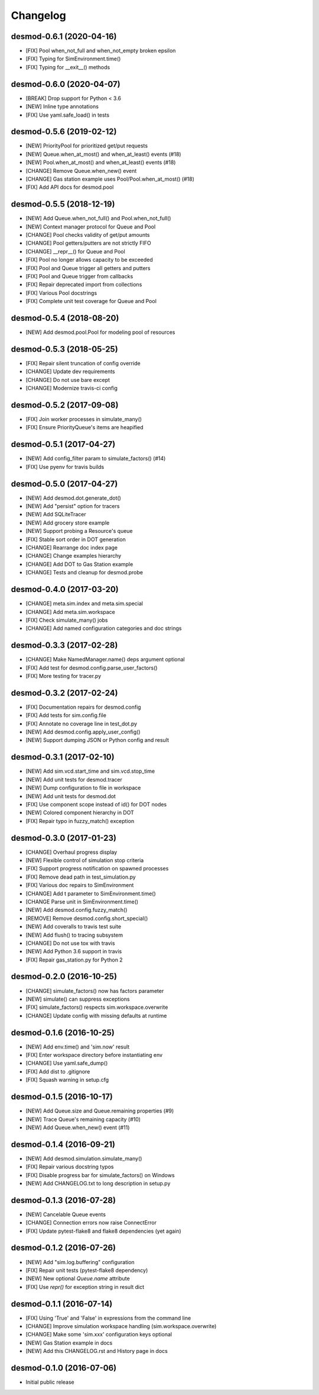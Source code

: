 Changelog
=========

desmod-0.6.1 (2020-04-16)
-------------------------
* [FIX] Pool when_not_full and when_not_empty broken epsilon
* [FIX] Typing for SimEnvironment.time()
* [FIX] Typing for __exit__() methods

desmod-0.6.0 (2020-04-07)
-------------------------
* [BREAK] Drop support for Python < 3.6
* [NEW] Inline type annotations
* [FIX] Use yaml.safe_load() in tests

desmod-0.5.6 (2019-02-12)
-------------------------
* [NEW] PriorityPool for prioritized get/put requests
* [NEW] Queue.when_at_most() and when_at_least() events (#18)
* [NEW] Pool.when_at_most() and when_at_least() events (#18)
* [CHANGE] Remove Queue.when_new() event
* [CHANGE] Gas station example uses Pool/Pool.when_at_most() (#18)
* [FIX] Add API docs for desmod.pool

desmod-0.5.5 (2018-12-19)
-------------------------
* [NEW] Add Queue.when_not_full() and Pool.when_not_full()
* [NEW] Context manager protocol for Queue and Pool
* [CHANGE] Pool checks validity of get/put amounts
* [CHANGE] Pool getters/putters are not strictly FIFO
* [CHANGE] __repr__() for Queue and Pool
* [FIX] Pool no longer allows capacity to be exceeded
* [FIX] Pool and Queue trigger all getters and putters
* [FIX] Pool and Queue trigger from callbacks
* [FIX] Repair deprecated import from collections
* [FIX] Various Pool docstrings
* [FIX] Complete unit test coverage for Queue and Pool

desmod-0.5.4 (2018-08-20)
-------------------------
* [NEW] Add desmod.pool.Pool for modeling pool of resources

desmod-0.5.3 (2018-05-25)
-------------------------
* [FIX] Repair silent truncation of config override
* [CHANGE] Update dev requirements
* [CHANGE] Do not use bare except
* [CHANGE] Modernize travis-ci config

desmod-0.5.2 (2017-09-08)
-------------------------
* [FIX] Join worker processes in simulate_many()
* [FIX] Ensure PriorityQueue's items are heapified

desmod-0.5.1 (2017-04-27)
-------------------------
* [NEW] Add config_filter param to simulate_factors() (#14)
* [FIX] Use pyenv for travis builds

desmod-0.5.0 (2017-04-27)
-------------------------
* [NEW] Add desmod.dot.generate_dot()
* [NEW] Add "persist" option for tracers
* [NEW] Add SQLiteTracer
* [NEW] Add grocery store example
* [NEW] Support probing a Resource's queue
* [FIX] Stable sort order in DOT generation
* [CHANGE] Rearrange doc index page
* [CHANGE] Change examples hierarchy
* [CHANGE] Add DOT to Gas Station example
* [CHANGE] Tests and cleanup for desmod.probe

desmod-0.4.0 (2017-03-20)
-------------------------
* [CHANGE] meta.sim.index and meta.sim.special
* [CHANGE] Add meta.sim.workspace
* [FIX] Check simulate_many() jobs
* [CHANGE] Add named configuration categories and doc strings

desmod-0.3.3 (2017-02-28)
-------------------------
* [CHANGE] Make NamedManager.name() deps argument optional
* [FIX] Add test for desmod.config.parse_user_factors()
* [FIX] More testing for tracer.py

desmod-0.3.2 (2017-02-24)
-------------------------
* [FIX] Documentation repairs for desmod.config
* [FIX] Add tests for sim.config.file
* [FIX] Annotate no coverage line in test_dot.py
* [NEW] Add desmod.config.apply_user_config()
* [NEW] Support dumping JSON or Python config and result

desmod-0.3.1 (2017-02-10)
-------------------------
* [NEW] Add sim.vcd.start_time and sim.vcd.stop_time
* [NEW] Add unit tests for desmod.tracer
* [NEW] Dump configuration to file in workspace
* [NEW] Add unit tests for desmod.dot
* [FIX] Use component scope instead of id() for DOT nodes
* [NEW] Colored component hierarchy in DOT
* [FIX] Repair typo in fuzzy_match() exception

desmod-0.3.0 (2017-01-23)
-------------------------
* [CHANGE] Overhaul progress display
* [NEW] Flexible control of simulation stop criteria
* [FIX] Support progress notification on spawned processes
* [FIX] Remove dead path in test_simulation.py
* [FIX] Various doc repairs to SimEnvironment
* [CHANGE] Add t parameter to SimEnvironment.time()
* [CHANGE Parse unit in SimEnvironment.time()
* [NEW] Add desmod.config.fuzzy_match()
* [REMOVE] Remove desmod.config.short_special()
* [NEW] Add coveralls to travis test suite
* [NEW] Add flush() to tracing subsystem
* [CHANGE] Do not use tox with travis
* [NEW] Add Python 3.6 support in travis
* [FIX] Repair gas_station.py for Python 2

desmod-0.2.0 (2016-10-25)
-------------------------
* [CHANGE] simulate_factors() now has factors parameter
* [NEW] simulate() can suppress exceptions
* [FIX] simulate_factors() respects sim.workspace.overwrite
* [CHANGE] Update config with missing defaults at runtime

desmod-0.1.6 (2016-10-25)
-------------------------
* [NEW] Add env.time() and 'sim.now' result
* [FIX] Enter workspace directory before instantiating env
* [CHANGE] Use yaml.safe_dump()
* [FIX] Add dist to .gitignore
* [FIX] Squash warning in setup.cfg

desmod-0.1.5 (2016-10-17)
-------------------------
* [NEW] Add Queue.size and Queue.remaining properties (#9)
* [NEW] Trace Queue's remaining capacity (#10)
* [NEW] Add Queue.when_new() event (#11)

desmod-0.1.4 (2016-09-21)
-------------------------
* [NEW] Add desmod.simulation.simulate_many()
* [FIX] Repair various docstring typos
* [FIX] Disable progress bar for simulate_factors() on Windows
* [NEW] Add CHANGELOG.txt to long description in setup.py

desmod-0.1.3 (2016-07-28)
-------------------------
* [NEW] Cancelable Queue events
* [CHANGE] Connection errors now raise ConnectError
* [FIX] Update pytest-flake8 and flake8 dependencies (yet again)

desmod-0.1.2 (2016-07-26)
-------------------------
* [NEW] Add "sim.log.buffering" configuration
* [FIX] Repair unit tests (pytest-flake8 dependency)
* [NEW] New optional `Queue.name` attribute
* [FIX] Use `repr()` for exception string in result dict

desmod-0.1.1 (2016-07-14)
-------------------------
* [FIX] Using 'True' and 'False' in expressions from the command line
* [CHANGE] Improve simulation workspace handling (sim.workspace.overwrite)
* [CHANGE] Make some 'sim.xxx' configuration keys optional
* [NEW] Gas Station example in docs
* [NEW] Add this CHANGELOG.rst and History page in docs

desmod-0.1.0 (2016-07-06)
-------------------------
* Initial public release
